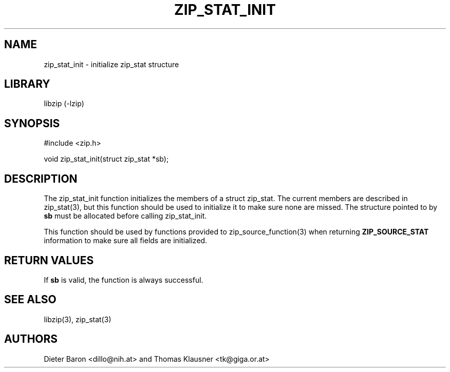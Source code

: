.\" zip_stat_init.mdoc \-- init zip_stat structure
.\" Copyright (C) 2006-2013 Dieter Baron and Thomas Klausner
.\"
.\" This file is part of libzip, a library to manipulate ZIP archives.
.\" The authors can be contacted at <libzip@nih.at>
.\"
.\" Redistribution and use in source and binary forms, with or without
.\" modification, are permitted provided that the following conditions
.\" are met:
.\" 1. Redistributions of source code must retain the above copyright
.\"    notice, this list of conditions and the following disclaimer.
.\" 2. Redistributions in binary form must reproduce the above copyright
.\"    notice, this list of conditions and the following disclaimer in
.\"    the documentation and/or other materials provided with the
.\"    distribution.
.\" 3. The names of the authors may not be used to endorse or promote
.\"    products derived from this software without specific prior
.\"    written permission.
.\"
.\" THIS SOFTWARE IS PROVIDED BY THE AUTHORS ``AS IS'' AND ANY EXPRESS
.\" OR IMPLIED WARRANTIES, INCLUDING, BUT NOT LIMITED TO, THE IMPLIED
.\" WARRANTIES OF MERCHANTABILITY AND FITNESS FOR A PARTICULAR PURPOSE
.\" ARE DISCLAIMED.  IN NO EVENT SHALL THE AUTHORS BE LIABLE FOR ANY
.\" DIRECT, INDIRECT, INCIDENTAL, SPECIAL, EXEMPLARY, OR CONSEQUENTIAL
.\" DAMAGES (INCLUDING, BUT NOT LIMITED TO, PROCUREMENT OF SUBSTITUTE
.\" GOODS OR SERVICES; LOSS OF USE, DATA, OR PROFITS; OR BUSINESS
.\" INTERRUPTION) HOWEVER CAUSED AND ON ANY THEORY OF LIABILITY, WHETHER
.\" IN CONTRACT, STRICT LIABILITY, OR TORT (INCLUDING NEGLIGENCE OR
.\" OTHERWISE) ARISING IN ANY WAY OUT OF THE USE OF THIS SOFTWARE, EVEN
.\" IF ADVISED OF THE POSSIBILITY OF SUCH DAMAGE.
.\"
.TH ZIP_STAT_INIT 3 "September 22, 2013" NiH
.SH "NAME"
zip_stat_init \- initialize zip_stat structure
.SH "LIBRARY"
libzip (-lzip)
.SH "SYNOPSIS"
#include <zip.h>
.PP
void
zip_stat_init(struct zip_stat *sb);
.SH "DESCRIPTION"
The
zip_stat_init
function initializes the members of a struct zip_stat.
The current members are described in
zip_stat(3),
but this function should be used to initialize it to
make sure none are missed.
The structure pointed to by
\fBsb\fR
must be allocated before calling
zip_stat_init.
.PP
This function should be used by functions provided to
zip_source_function(3)
when returning
\fBZIP_SOURCE_STAT\fR
information to make sure all fields are initialized.
.SH "RETURN VALUES"
If
\fBsb\fR
is valid, the function is always successful.
.SH "SEE ALSO"
libzip(3),
zip_stat(3)
.SH "AUTHORS"

Dieter Baron <dillo@nih.at>
and
Thomas Klausner <tk@giga.or.at>
